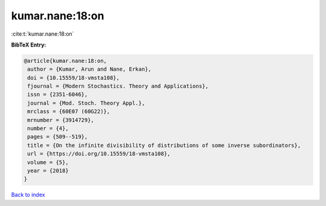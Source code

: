 kumar.nane:18:on
================

:cite:t:`kumar.nane:18:on`

**BibTeX Entry:**

.. code-block:: bibtex

   @article{kumar.nane:18:on,
    author = {Kumar, Arun and Nane, Erkan},
    doi = {10.15559/18-vmsta108},
    fjournal = {Modern Stochastics. Theory and Applications},
    issn = {2351-6046},
    journal = {Mod. Stoch. Theory Appl.},
    mrclass = {60E07 (60G22)},
    mrnumber = {3914729},
    number = {4},
    pages = {509--519},
    title = {On the infinite divisibility of distributions of some inverse subordinators},
    url = {https://doi.org/10.15559/18-vmsta108},
    volume = {5},
    year = {2018}
   }

`Back to index <../By-Cite-Keys.rst>`_
